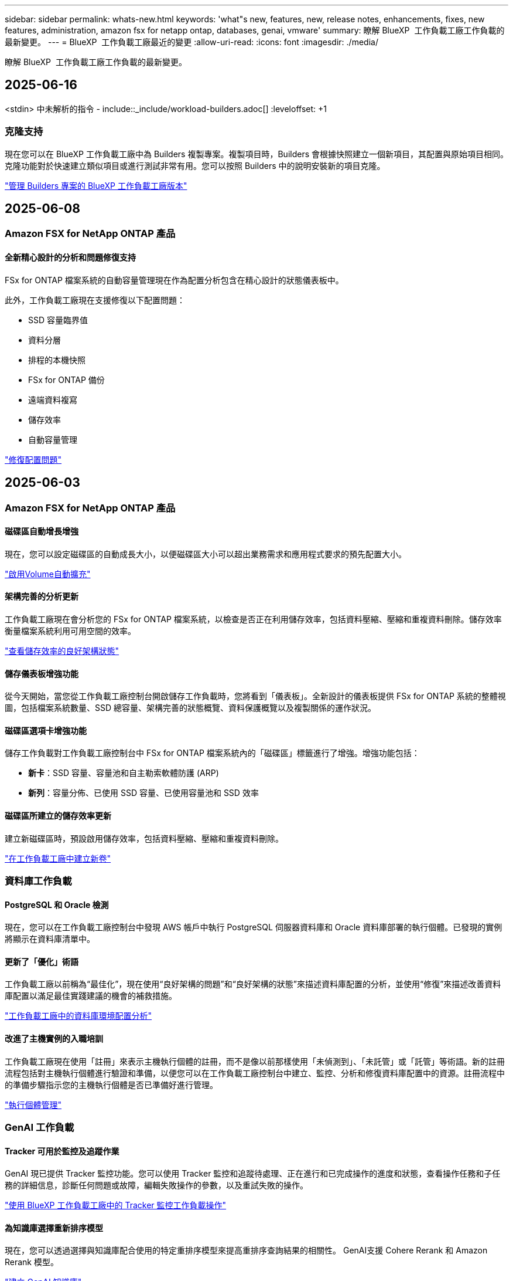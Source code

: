 ---
sidebar: sidebar 
permalink: whats-new.html 
keywords: 'what"s new, features, new, release notes, enhancements, fixes, new features, administration, amazon fsx for netapp ontap, databases, genai, vmware' 
summary: 瞭解 BlueXP  工作負載工廠工作負載的最新變更。 
---
= BlueXP  工作負載工廠最近的變更
:allow-uri-read: 
:icons: font
:imagesdir: ./media/


[role="lead"]
瞭解 BlueXP  工作負載工廠工作負載的最新變更。



== 2025-06-16

<stdin> 中未解析的指令 - include::_include/workload-builders.adoc[] :leveloffset: +1



=== 克隆支持

現在您可以在 BlueXP 工作負載工廠中為 Builders 複製專案。複製項目時，Builders 會根據快照建立一個新項目，其配置與原始項目相同。克隆功能對於快速建立類似項目或進行測試非常有用。您可以按照 Builders 中的說明安裝新的項目克隆。

https://docs.netapp.com/us-en/workload-builders/version-projects.html["管理 Builders 專案的 BlueXP 工作負載工廠版本"]



== 2025-06-08



=== Amazon FSX for NetApp ONTAP 產品



==== 全新精心設計的分析和問題修復支持

FSx for ONTAP 檔案系統的自動容量管理現在作為配置分析包含在精心設計的狀態儀表板中。

此外，工作負載工廠現在支援修復以下配置問題：

* SSD 容量臨界值
* 資料分層
* 排程的本機快照
* FSx for ONTAP 備份
* 遠端資料複寫
* 儲存效率
* 自動容量管理


link:https://docs.netapp.com/us-en/workload-fsx-ontap/improve-configurations.html["修復配置問題"]



== 2025-06-03



=== Amazon FSX for NetApp ONTAP 產品



==== 磁碟區自動增長增強

現在，您可以設定磁碟區的自動成長大小，以便磁碟區大小可以超出業務需求和應用程式要求的預先配置大小。

link:https://docs.netapp.com/us-en/workload-fsx-ontap/edit-volume-autogrow.html["啟用Volume自動擴充"]



==== 架構完善的分析更新

工作負載工廠現在會分析您的 FSx for ONTAP 檔案系統，以檢查是否正在利用儲存效率，包括資料壓縮、壓縮和重複資料刪除。儲存效率衡量檔案系統利用可用空間的效率。

link:https://docs.netapp.com/us-en/workload-fsx-ontap/improve-configurations.html["查看儲存效率的良好架構狀態"]



==== 儲存儀表板增強功能

從今天開始，當您從工作負載工廠控制台開啟儲存工作負載時，您將看到「儀表板」。全新設計的儀表板提供 FSx for ONTAP 系統的整體視圖，包括檔案系統數量、SSD 總容量、架構完善的狀態概覽、資料保護概覽以及複製關係的運作狀況。



==== 磁碟區選項卡增強功能

儲存工作負載對工作負載工廠控制台中 FSx for ONTAP 檔案系統內的「磁碟區」標籤進行了增強。增強功能包括：

* *新卡*：SSD 容量、容量池和自主勒索軟體防護 (ARP)
* *新列*：容量分佈、已使用 SSD 容量、已使用容量池和 SSD 效率




==== 磁碟區所建立的儲存效率更新

建立新磁碟區時，預設啟用儲存效率，包括資料壓縮、壓縮和重複資料刪除。

link:https://docs.netapp.com/us-en/workload-fsx-ontap/create-volume.html["在工作負載工廠中建立新卷"]



=== 資料庫工作負載



==== PostgreSQL 和 Oracle 檢測

現在，您可以在工作負載工廠控制台中發現 AWS 帳戶中執行 PostgreSQL 伺服器資料庫和 Oracle 資料庫部署的執行個體。已發現的實例將顯示在資料庫清單中。



==== 更新了「優化」術語

工作負載工廠以前稱為“最佳化”，現在使用“良好架構的問題”和“良好架構的狀態”來描述資料庫配置的分析，並使用“修復”來描述改善資料庫配置以滿足最佳實踐建議的機會的補救措施。

link:https://docs.netapp.com/us-en/workload-databases/optimize-overview.html["工作負載工廠中的資料庫環境配置分析"]



==== 改進了主機實例的入職培訓

工作負載工廠現在使用「註冊」來表示主機執行個體的註冊，而不是像以前那樣使用「未偵測到」、「未託管」或「託管」等術語。新的註冊流程包括對主機執行個體進行驗證和準備，以便您可以在工作負載工廠控制台中建立、監控、分析和修復資料庫配置中的資源。註冊流程中的準備步驟指示您的主機執行個體是否已準備好進行管理。

link:https://docs.netapp.com/us-en/workload-databases/manage-instance.html["執行個體管理"]



=== GenAI 工作負載



==== Tracker 可用於監控及追蹤作業

GenAI 現已提供 Tracker 監控功能。您可以使用 Tracker 監控和追蹤待處理、正在進行和已完成操作的進度和狀態，查看操作任務和子任務的詳細信息，診斷任何問題或故障，編輯失敗操作的參數，以及重試失敗的操作。

link:https://docs.netapp.com/us-en/workload-genai/general/monitor-operations.html["使用 BlueXP 工作負載工廠中的 Tracker 監控工作負載操作"]



==== 為知識庫選擇重新排序模型

現在，您可以透過選擇與知識庫配合使用的特定重排序模型來提高重排序查詢結果的相關性。 GenAI支援 Cohere Rerank 和 Amazon Rerank 模型。

link:https://docs.netapp.com/us-en/workload-genai/knowledge-base/create-knowledgebase.html["建立 GenAI 知識庫"]



== 2025-05-04



=== Amazon FSX for NetApp ONTAP 產品



==== 適用於 ONTAP 檔案系統的 FSX 的自主勒索軟體保護

使用自動勒索軟體保護（ ARP ）來保護您的資料，這項功能會在 NAS （ NFS/SMB ）環境中使用工作負載分析來偵測並警告可能是勒索軟體攻擊的異常活動。當懷疑有攻擊時， ARP 也會建立新的不可變快照，您可以從中還原資料。

link:https://docs.netapp.com/us-en/workload-fsx-ontap/ransomware-protection.html["運用自主勒索軟體保護來保護資料"]



==== FlexGroup Volume 重新平衡增強功能

BlueXP  工作負載工廠推出 FlexGroup Volume 重新平衡精靈，其中有數個配置選項可重新平衡 FlexGroup Volume 中的資料。重新平衡會將資料平均地重新分配給 FlexGroup 成員磁碟區。

link:https://docs.netapp.com/us-en/workload-fsx-ontap/rebalance-volume.html["重新平衡 FlexGroup 磁碟區中的容量"]



==== 為 ONTAP 檔案系統實作 FSX 的最佳實務做法

BlueXP  工作負載工廠提供儀表板，讓您檢視檔案系統組態架構良好的狀態。您可以利用此分析，為 ONTAP 檔案系統的 FSX 實作最佳實務做法。檔案系統組態分析包括下列組態： SSD 容量臨界值，排程本機快照， ONTAP 備份排程的 FSX ，資料分層和遠端資料複寫。

* link:https://docs.netapp.com/us-en/workload-fsx-ontap/configuration-analysis.html["瞭解檔案系統組態的架構良好分析"]
* link:https://docs.netapp.com/us-en/workload-fsx-ontap/improve-configurations.html["為您的檔案系統實作最佳實務做法"]




==== 雙傳輸協定 Volume 安全樣式選項

您可以選擇 NTFS 或 UNIX 作為磁碟區的安全樣式，以決定使用者和權限存取磁碟區的方法。

link:https://docs.netapp.com/us-en/workload-fsx-ontap/create-volume.html["建立Volume"]



==== 複寫增強功能



===== 支援從適用於 ONTAP 的 FSX 到內部部署的反向複寫

從適用於 ONTAP 檔案系統的 FSX 到內部部署 ONTAP 叢集，現在可從工作負載原廠主控台進行反向複寫。

link:https://docs.netapp.com/us-en/workload-fsx-ontap/reverse-replication.html["反轉複寫"]



===== 資料保護 Volume 複寫

您現在可以複寫資料保護磁碟區。

link:https://docs.netapp.com/us-en/workload-fsx-ontap/cascade-replication.html["複寫資料保護磁碟區"]



===== 多個 Volume 選擇

您可以選擇多個磁碟區，以便精確選取要複寫的磁碟區。

link:https://docs.netapp.com/us-en/workload-fsx-ontap/create-replication.html["建立複寫關係"]



===== 長期保留原則標籤

當您為複寫關係啟用長期保留時，來源和目標 Volume 標籤必須完全相符。現在， BlueXP  工作負載工廠可以自動為您建立遺失的來源 Volume 標籤。

link:https://docs.netapp.com/us-en/workload-fsx-ontap/create-replication.html["建立複寫關係"]



==== 可在 Volume 建立中看到 ONTAP 檔案名稱的 FSX

我們已改善在磁碟區建立期間， ONTAP 檔案系統的 FSX 可見度。建立磁碟區時，您會看到適用於 ONTAP 檔案系統的 FSX ，因此您可以確切知道磁碟區的建立位置。



==== 整個儲存工作負載均可見 AWS 帳戶

我們改善了儲存工作負載的帳戶可見度。當您瀏覽至 * Volumes * ， * Storage VMS* 和 * Replication * 標籤時，您會看到 AWS 帳戶。



==== 連結關聯增強功能

* 您可以在「庫存」索引標籤中，快速建立從適用於 ONTAP 檔案系統的 FSX 連結的關聯。
* BlueXP  工作負載工廠現在支援使用替代的 ONTAP 使用者認證進行連結關聯。




==== AWS Secrets Manager 的連結驗證支援

您現在可以選擇使用 AWS Secrets Manager 的機密來驗證連結，這樣就不需要使用儲存在 BlueXP  工作負載工廠中的認證資料。



==== Tracker 回應支援

Tracker 現在提供 API 回應，讓您可以查看與工作相關的 REST API 輸出。

link:https://docs.netapp.com/us-en/workload-fsx-ontap/monitor-operations.html["使用 Tracker 監控作業"]



==== 從備份還原磁碟區時進行容量驗證

從備份還原磁碟區時， BlueXP  工作負載工廠會判斷您是否有足夠的容量進行還原，如果沒有，也可以自動新增 SSD 儲存層容量。

link:https://docs.netapp.com/us-en/workload-fsx-ontap/restore-from-backup.html["從備份還原磁碟區"]



==== 支援替代的 ONTAP 使用者認證

工作負載工廠現在支援替代的 ONTAP 認證集，可用來建立檔案系統，將安全風險降至最低。您可以選擇不同的 ONTAP 認證集，或選擇不為 fsxadmin 和 vsaadmin 使用者提供密碼，而不只使用 fsxadmin 使用者。



==== 更新的權限術語

工作負載工廠使用者介面和文件現在使用“只讀”來指讀取權限，使用“讀取/寫入”來指稱自動化權限。



=== 資料庫工作負載



==== 儀表板增強功能

* 當您在 BlueXP  工作負載工廠主控台的索引標籤之間瀏覽時，可以使用跨帳戶和跨區域檢視。新的檢視可改善資源管理，監控及最佳化。
* 從儀表板的 * 潛在節約 * 方塊中，您可以從 Amazon Elastic Block Store 或 Amazon FSX for Windows 檔案伺服器切換至適用於 ONTAP 的 FSX ，快速檢閱可能節省的成本。




==== 可用於資料庫組態的臨機操作掃描

資料庫的 BlueXP  工作負載原廠會自動掃描採用 FSX 的託管 Microsoft SQL Server 執行個體 ONTAP ，以找出可能的組態問題。除了每日掃描之外，您還可以隨時進行掃描。



==== 刪除內部部署評估記錄

探索 Microsoft SQL Server 內部部署主機的節約效益之後，您可以選擇從 BlueXP  工作負載工廠移除內部部署主機記錄。



==== 最佳化增強功能



===== 實體複本清理

複本清理評估與補救可識別及管理昂貴的舊複本。60 天以上的複本可從 BlueXP  工作負載原廠主控台重新整理或刪除。



===== 延遲和關閉組態分析

某些組態可能不適用於您的資料庫環境。您現在可以選擇將特定組態分析延遲 30 天，或是關閉分析。



==== 刪除內部部署評估記錄

探索 Microsoft SQL Server 內部部署主機的節約效益之後，您可以選擇從 BlueXP  工作負載工廠移除內部部署主機記錄。



==== 更新的權限術語

工作負載工廠使用者介面和文件現在使用“只讀”來指讀取權限，使用“讀取/寫入”來指稱自動化權限。



=== VMware 工作負載



==== Amazon EC2 移轉顧問的改善

此版本的 BlueXP  工作負載工廠適用於 VMware ，可改善 Amazon EC2 移轉顧問體驗：

* NetApp 資料基礎架構洞見資料來源 * ：工作負載工廠現在直接與 NetApp 資料基礎架構洞見連結，以便在使用 EC2 移轉顧問資料收集器時收集 VMware 部署資訊。

https://docs.netapp.com/us-en/workload-vmware/launch-onboarding-advisor-native.html["使用移轉顧問為 Amazon EC2 建立部署計畫"]



==== 更新的權限術語

工作負載工廠使用者介面和文件現在使用“只讀”來指讀取權限，使用“讀取/寫入”來指稱自動化權限。



=== GenAI 工作負載



==== 支援 NetApp Connector for Amazon Q Business

此版本的 GenAI 引入了對 NetApp Connector for Amazon Q Business 的支持，使您能夠為 Amazon Q Business 建立連接器。與為 Amazon Bedrock 建立 GenAI 知識庫相比，較少的初始組態，可快速輕鬆地利用 Amazon Q Business AI 助理。

link:https://docs.netapp.com/us-en/workload-genai/connector/define-connector.html["為 Amazon Q Business 建立 NetApp 連接器"]



==== 增強的聊天模式支援

GenAI 現在支援下列額外的聊天模式以供知識庫使用：

* link:https://docs.mistral.ai/getting-started/models/models_overview/["Mistral AI 機型"^]
* link:https://docs.aws.amazon.com/bedrock/latest/userguide/titan-text-models.html["Amazon Titan 文字模型"^]
* link:https://www.llama.com/docs/model-cards-and-prompt-formats/["中繼 Llama 機型"^]
* link:https://docs.ai21.com/["Jamba 1.5 機型"^]
* link:https://docs.cohere.com/docs/the-cohere-platform["Cohere Command 模型"^]
* link:https://aws.amazon.com/bedrock/deepseek/["Deepseek 機型"^]


GenAI 支援 Amazon Bedrock 支援的每個供應商機型：link:https://docs.aws.amazon.com/bedrock/latest/userguide/models-supported.html["Amazon 基礎架構支援的基礎模型"^]

link:https://docs.netapp.com/us-en/workload-genai/knowledge-base/create-knowledgebase.html["建立 GenAI 知識庫"]



==== 更新的權限術語

工作負載工廠使用者介面和文件現在使用“只讀”來指讀取權限，使用“讀取/寫入”來指稱自動化權限。



=== 設定與管理



==== CloudShell 自動完整支援

使用 BlueXP  工作負載原廠 CloudShell 時，您可以開始輸入命令，然後按 Tab 鍵檢視可用選項。如果存在多種可能性， CLI 會顯示建議清單。此功能可將錯誤降至最低，並加速命令執行，進而提升生產力。



==== 更新的權限術語

工作負載工廠使用者介面和文件現在使用“只讀”來指讀取權限，使用“讀取/寫入”來指稱自動化權限。

<stdin> 中未解析的指令 - include::_include/workload-builders.adoc[] :leveloffset: +1



=== 更新的權限術語

工作負載工廠使用者介面和文件現在使用“只讀”來指讀取權限，使用“讀取/寫入”來指稱自動化權限。



== 2025-04-04



=== 資料庫工作負載



==== 最佳化增強功能

最佳化資料庫環境時，可以使用新的最佳化評估，修正及顯示多個資源。



===== 恢復能力評估

這些增強功能包括新的恢復能力評估，以檢查資料庫環境是否已設定資料備援和災難恢復功能。

* 適用於 ONTAP 備份的 FSX ：分析服務 SQL Server 執行個體磁碟區之 ONTAP 檔案系統的 FSX 是否已設定 ONTAP 備份的排程 FSX 。
* 跨區域複寫：評估服務 Microsoft SQL Server 執行個體的 ONTAP 檔案系統的 FSX 是否設定為跨區域複寫。




===== 運算修正

「接收端調整」（ RSS ）補救功能可將 RSS 設定為在多個處理器之間分散網路處理，並確保有效的負載分配。



===== 本機快照修正

本機快照修正可為 Microsoft SQL Server 執行個體設定磁碟區的快照原則，以在資料遺失時保持資料庫環境的恢復能力。

link:https://docs.netapp.com/us-en/workload-databases/optimize-configurations.html["最佳化組態"]



===== 支援多種資源選擇

最佳化資料庫組態時，您現在可以選擇特定資源，而非所有資源。

link:https://docs.netapp.com/us-en/workload-databases/optimize-configurations.html["最佳化組態"]



==== 改善的庫存檢視

工作負載原廠主控台中的「庫存」索引標籤已簡化，因此只包含執行於 Amazon FSX for NetApp ONTAP 上的 SQL Server 。現在您可以在內部部署中找到 SQL Server ，並在 Amazon Elastic Block Store 和 Amazon FSX for Windows File Server 的 Explore 節約標籤中執行。



==== 可用於 PostgreSQL 伺服器部署的快速建立

您可以使用此快速部署選項，建立具有 HA 組態和內嵌最佳實務做法的 PostgreSQL 伺服器。

link:https://docs.netapp.com/us-en/workload-databases/create-postgresql-server.html["在 BlueXP  工作負載工廠中建立 PostgreSQL 伺服器"]



== 20205-03-30



=== VMware 工作負載



==== Amazon EC2 移轉顧問的改善

此版本的 BlueXP  工作負載工廠適用於 VMware ，對 Amazon EC2 移轉顧問體驗有幾項改善：

* * 增強型 Volume 指派指南 * ： EC2 移轉顧問「分類」和「封裝」步驟中的 Volume 指派資訊，具有增強的易讀性和可用性。系統會顯示每個 Volume 的更多實用資訊，讓您能夠更有效地識別磁碟區，並判斷如何指派磁碟區。
* * 資料收集器指令碼效率提升 * ： EC2 移轉顧問資料收集器指令碼可在收集資料以進行較小的 VM 部署時，最佳化 CPU 使用率。


https://docs.netapp.com/us-en/workload-vmware/launch-onboarding-advisor-native.html["使用移轉顧問為 Amazon EC2 建立部署計畫"]



=== GenAI 工作負載



==== 增強的檔案類型支援

此版本的 GenAI 在從資料來源建立檔案時，會提供 JSON 和 JSONP 檔案格式支援 `.json`。支援含有巢狀物件的 JSON 檔案，但巢狀陣列的支援有限。

link:https://docs.netapp.com/us-en/workload-genai/knowledge-base/identify-data-sources-knowledge-base.html#supported-data-source-file-formats["支援的資料來源檔案格式"]



==== 外部 chatbot 範例應用程式的國際化支援

現在您可以輕鬆地將 GenAI 範例外部聊天機器人應用程式的使用者介面變更為不同的語言或地區設定。

link:https://github.com/NetApp/FSx-ONTAP-samples-scripts/tree/main/AI/GenAI-ChatBot-application-sample#netapp-workload-factory-genai-sample-application["GenAI 外部樣本聊天機器人應用程式"]



==== 支援 Anthropic Claude Sonnet 3.7 聊天模式

GenAI 現在支援 Anthromic Claude 3.7 Sonnet 聊天模式。Claude 3.7 Sonnet 的測試版功能，每個要求最多可允許 128K 個輸出權杖，並支援新的電腦使用動作。未來的 GenAI 版本將支援 Claude 3.7 Sonnet 延伸思考模式。

link:https://docs.netapp.com/us-en/workload-genai/knowledge-base/create-knowledgebase.html["建立 GenAI 知識庫"]



==== 支援從一般 NFS/SMB 共用新增資料來源

使用工作負載原廠 API ，您現在可以從一般 NFSv3 ， NFSv4 或 SMB 共用新增資料來源。當您從 NFS 或 SMB 共用新增資料來源時，知識庫磁碟區仍會保留在 Amazon FSX for NetApp ONTAP Volume 上。工作負載工廠 Web UI 將在未來版本中支援此功能。

link:https://console.workloads.netapp.com/api-doc["使用工作負載原廠 API"^]



==== VPC 對等支援

您現在可以在同一個區域中的 GenAI 基礎架構上部署link:https://docs.aws.amazon.com/vpc/latest/peering/what-is-vpc-peering.html["對等虛擬私有雲（ VPC ）"^]，並使用相同的 AWS 帳戶。您可以在 VPC 中部署 AI 引擎，然後在對等 VPC 中建立知識庫，然後選取位於對等 VPC 中的 Amazon FSX for NetApp ONTAP 檔案系統。

link:https://docs.netapp.com/us-en/workload-genai/knowledge-base/create-knowledgebase.html["建立 GenAI 知識庫"]



=== 設定與管理



==== CloudShell 會針對 ONTAP CLI 命令回報 AI 產生的錯誤回應

使用 CloudShell 時，每次您發出 ONTAP CLI 命令並發生錯誤時，您都可以取得 AI 產生的錯誤回應，包括故障說明，故障原因及詳細解決方法。

link:https://docs.netapp.com/us-en/workload-setup-admin/use-cloudshell.html["使用 CloudShell"]



==== IAM ： SimulatePermissionPolicy 權限更新

現在您可以在工作負載原廠主控台管理 `iam:SimulatePrincipalPolicy`權限，只要新增額外的 AWS 帳戶認證，或新增 GenAI 工作負載等新工作負載功能即可。

link:https://docs.netapp.com/us-en/workload-setup-admin/permissions-reference.html#change-log["權限參考變更記錄"]



== 205-02-02



=== VMware 工作負載



==== Amazon EC2 移轉顧問的改善

此版本的 BlueXP  工作負載工廠適用於 VMware ，對 Amazon EC2 移轉顧問體驗有幾項改善：

* * 預估執行個體類型 * ：移轉顧問現在可以檢查您環境的需求，並為每個 VM 提供預估的 Amazon EC2 執行個體類型。您可以選擇在移轉顧問的範圍步驟中，納入每個 VM 的預估執行個體類型。
* * 推薦 Amazon EBS Volume 的能力 * ：移轉顧問現在可建議將資料 Volume 移轉至 Amazon Elastic Block Store （ EBS ），而非 Amazon FSX for NetApp ONTAP ，因為特定區域的特定容量或效能需求。
* * 增強型檔案系統自動指派 * ： Amazon FSX for NetApp ONTAP 檔案系統指派已改善，可更有效地最佳化成本並將處理量降至最低。


https://docs.netapp.com/us-en/workload-vmware/launch-onboarding-advisor-native.html["使用移轉顧問為 Amazon EC2 建立部署計畫"]



== 2025-02-02



=== 設定與管理



==== CloudShell 可在 BlueXP  工作負載原廠主控台取得

CloudShell 可從 BlueXP  工作負載原廠主控台的任何位置取得。CloudShell 可讓您使用 BlueXP  帳戶提供的 AWS 和 ONTAP 認證，並在類似 Shell 的環境中執行 AWS CLI 命令或 ONTAP CLI 命令。

link:https://docs.netapp.com/us-en/workload-setup-admin/use-cloudshell.html["使用 CloudShell"]



==== 資料庫的權限更新

現在，下列權限可在 _read_ 模式下用於資料庫： `iam:SimulatePrincipalPolicy`。

link:https://docs.netapp.com/us-en/workload-setup-admin/permissions-reference.html#change-log["權限參考變更記錄"]



== 2024-12-01

<stdin> 中未解析的指令 - include::_include/workload-builders.adoc[] :leveloffset: +1



=== 建置者工作負載初始版本

適用於 Builders 的 BlueXP  工作負載工廠可簡化軟體版本的使用與存取，免除自訂工具或指令碼的需求。它可讓您將軟體版本當作即時複本使用，並與 Perforce Helix Core 整合，作為開發程序的便利工作區，節省時間與資源。

初始版本包含管理專案和工作區的功能，以及使用 CodeBox 自動化行動。您也可以將 Builders 與 Perforce Helix Core 整合，以便管理每個專案的不同版本，並在它們之間快速切換。
